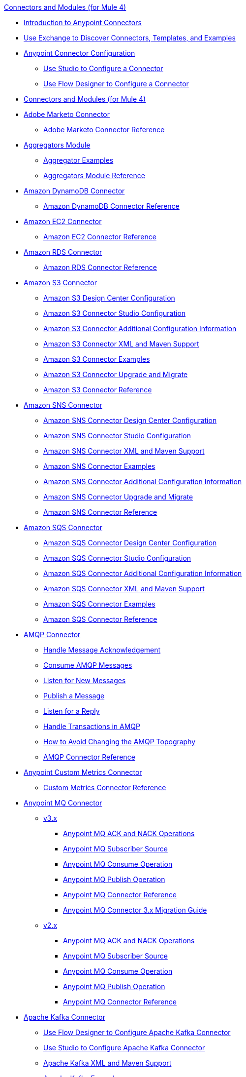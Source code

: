 .xref:index.adoc[Connectors and Modules (for Mule 4)]
* xref:introduction/introduction-to-anypoint-connectors.adoc[Introduction to Anypoint Connectors]
* xref:introduction/intro-use-exchange.adoc[Use Exchange to Discover Connectors, Templates, and Examples]
* xref:introduction/intro-connector-configuration-overview.adoc[Anypoint Connector Configuration]
** xref:introduction/intro-config-use-studio.adoc[Use Studio to Configure a Connector]
** xref:introduction/intro-config-use-fd.adoc[Use Flow Designer to Configure a Connector]
* xref:index.adoc[Connectors and Modules (for Mule 4)]
* xref:marketo/marketo-connector.adoc[Adobe Marketo Connector]
 ** xref:marketo/marketo-connector-reference.adoc[Adobe Marketo Connector Reference]
* xref:aggregator/aggregators-module.adoc[Aggregators Module]
 ** xref:aggregator/aggregator-examples.adoc[Aggregator Examples]
 ** xref:aggregator/aggregators-module-reference.adoc[Aggregators Module Reference]
* xref:amazon/amazon-dynamodb-connector.adoc[Amazon DynamoDB Connector]
 ** xref:amazon/amazon-dynamodb-connector-reference.adoc[Amazon DynamoDB Connector Reference]
* xref:amazon/amazon-ec2-connector.adoc[Amazon EC2 Connector]
 ** xref:amazon/amazon-ec2-connector-reference.adoc[Amazon EC2 Connector Reference]
* xref:amazon/amazon-rds-connector.adoc[Amazon RDS Connector]
 ** xref:amazon/amazon-rds-connector-reference.adoc[Amazon RDS Connector Reference]
* xref:amazon/amazon-s3-connector.adoc[Amazon S3 Connector]
 ** xref:amazon/amazon-s3-connector-design-center.adoc[Amazon S3 Design Center Configuration]
 ** xref:amazon/amazon-s3-connector-studio.adoc[Amazon S3 Connector Studio Configuration]
 ** xref:amazon/amazon-s3-connector-config-topics.adoc[Amazon S3 Connector Additional Configuration Information]
 ** xref:amazon/amazon-s3-connector-xml-maven.adoc[Amazon S3 Connector XML and Maven Support]
 ** xref:amazon/amazon-s3-connector-examples.adoc[Amazon S3 Connector Examples]
 ** xref:amazon/amazon-s3-connector-upgrade-migrate.adoc[Amazon S3 Connector Upgrade and Migrate]
 ** xref:amazon/amazon-s3-connector-reference.adoc[Amazon S3 Connector Reference]
* xref:amazon/amazon-sns-connector.adoc[Amazon SNS Connector]
 ** xref:amazon/amazon-sns-connector-design-center.adoc[Amazon SNS Connector Design Center Configuration]
 ** xref:amazon/amazon-sns-connector-studio.adoc[Amazon SNS Connector Studio Configuration]
 ** xref:amazon/amazon-sns-connector-xml-maven.adoc[Amazon SNS Connector XML and Maven Support]
 ** xref:amazon/amazon-sns-connector-examples.adoc[Amazon SNS Connector Examples]
 ** xref:amazon/amazon-sns-connector-config-topics.adoc[Amazon SNS Connector Additional Configuration Information]
  ** xref:amazon/amazon-sns-connector-upgrade-migrate.adoc[Amazon SNS Connector Upgrade and Migrate]
 ** xref:amazon/amazon-sns-connector-reference.adoc[Amazon SNS Connector Reference]
* xref:amazon/amazon-sqs-connector.adoc[Amazon SQS Connector]
 ** xref:amazon/amazon-sqs-connector-design-center.adoc[Amazon SQS Connector Design Center Configuration]
 ** xref:amazon/amazon-sqs-connector-studio.adoc[Amazon SQS Connector Studio Configuration]
 ** xref:amazon/amazon-sqs-connector-config-topics.adoc[Amazon SQS Connector Additional Configuration Information]
 ** xref:amazon/amazon-sqs-connector-xml-maven.adoc[Amazon SQS Connector XML and Maven Support]
 ** xref:amazon/amazon-sqs-connector-examples.adoc[Amazon SQS Connector Examples]
 ** xref:amazon/amazon-sqs-connector-reference.adoc[Amazon SQS Connector Reference]
* xref:amqp/amqp-connector.adoc[AMQP Connector]
 ** xref:amqp/amqp-ack.adoc[Handle Message Acknowledgement]
 ** xref:amqp/amqp-consume.adoc[Consume AMQP Messages]
 ** xref:amqp/amqp-listener.adoc[Listen for New Messages]
 ** xref:amqp/amqp-publish.adoc[Publish a Message]
 ** xref:amqp/amqp-publish-consume.adoc[Listen for a Reply]
 ** xref:amqp/amqp-transactions.adoc[Handle Transactions in AMQP]
 ** xref:amqp/amqp-topography.adoc[How to Avoid Changing the AMQP Topography]
 ** xref:amqp/amqp-documentation.adoc[AMQP Connector Reference]
* xref:metrics/custom-metrics-connector.adoc[Anypoint Custom Metrics Connector]
 ** xref:metrics/custom-metrics-connector-reference.adoc[Custom Metrics Connector Reference]
* xref:anypoint-mq/index.adoc[Anypoint MQ Connector]
 ** xref:anypoint-mq/3.x/anypoint-mq-connector.adoc[v3.x]
  *** xref:anypoint-mq/3.x/anypoint-mq-ack.adoc[Anypoint MQ ACK and NACK Operations]
  *** xref:anypoint-mq/3.x/anypoint-mq-listener.adoc[Anypoint MQ Subscriber Source]
  *** xref:anypoint-mq/3.x/anypoint-mq-consume.adoc[Anypoint MQ Consume Operation]
  *** xref:anypoint-mq/3.x/anypoint-mq-publish.adoc[Anypoint MQ Publish Operation]
  *** xref:anypoint-mq/3.x/anypoint-mq-connector-reference.adoc[Anypoint MQ Connector Reference]
  *** xref:anypoint-mq/3.x/anypoint-mq-new-3x-major.adoc[Anypoint MQ Connector 3.x Migration Guide]
 ** xref:anypoint-mq/2.x/anypoint-mq-connector.adoc[v2.x]
  *** xref:anypoint-mq/2.x/anypoint-mq-ack.adoc[Anypoint MQ ACK and NACK Operations]
  *** xref:anypoint-mq/2.x/anypoint-mq-listener.adoc[Anypoint MQ Subscriber Source]
  *** xref:anypoint-mq/2.x/anypoint-mq-consume.adoc[Anypoint MQ Consume Operation]
  *** xref:anypoint-mq/2.x/anypoint-mq-publish.adoc[Anypoint MQ Publish Operation]
  *** xref:anypoint-mq/2.x/anypoint-mq-connector-reference.adoc[Anypoint MQ Connector Reference]
* xref:kafka/kafka-connector.adoc[Apache Kafka Connector]
 ** xref:kafka/kafka-connector-design-center.adoc[Use Flow Designer to Configure Apache Kafka Connector]
 ** xref:kafka/kafka-connector-studio.adoc[Use Studio to Configure Apache Kafka Connector]
 ** xref:kafka/kafka-connector-xml-maven.adoc[Apache Kafka XML and Maven Support]
 ** xref:kafka/kafka-connector-examples.adoc[Apache Kafka Examples]
 ** xref:kafka/kafka-connector-reference-4-1.adoc[Apache Kafka Connector 4.1 Reference]
 ** xref:kafka/kafka-connector-reference.adoc[Apache Kafka Connector 4.0 Reference]
 ** xref:kafka/kafka-connector-upgrade-migrate.adoc[Upgrade Apache Kafka Connector]
 ** xref:kafka/kafka-connector-reference-3.0.adoc[Apache Kafka Connector 3.0 Reference]
* xref:as2/as2-connectorMule4.adoc[AS2 Connector]
 ** xref:as2/AS2-connector-studio.adoc[AS2 Connector Studio Configuration]
 ** xref:as2/AS2-connector-xml-maven.adoc[AS2 Connector XML and Maven Support]
 ** xref:as2/AS2-connector-examples.adoc[AS2 Connector Examples]
 ** xref:as2/as2-connector-upgrade-migrate.adoc[AS2 Connector Upgrade and Migration]
 ** xref:as2/as2-connector-reference.adoc[AS2 Connector Reference]
 ** xref:as2/as2-connector.adoc[AS2 Connector 4.1]
 ** xref:as2/as2-connector-v3-mule3.adoc[AS2 Connector 3.0]
* xref:blend/blend-connector.adoc[Blend Connector]
 ** xref:blend/blend-connector-reference.adoc[Blend Connector Reference]
* xref:bmc/bmc-remedy-connector.adoc[BMC Remedy Connector]
 ** xref:bmc/bmc-remedy-connector-reference.adoc[BMC Remedy Connector Reference]
* xref:box/box-connector.adoc[Box Connector]
 ** xref:box/box-connector-studio.adoc[Box Studio Configuration]
 ** xref:box/box-connector-config-topics.adoc[Box Additional Configuration]
 ** xref:box/box-connector-xml-maven.adoc[Box XML and Maven Support]
 ** xref:box/box-connector-examples.adoc[Box Examples]
 ** xref:box/box-connector-reference.adoc[Box Connector Reference]
* xref:caqh/caqh-connector.adoc[CAQH Connector]
 ** xref:caqh/caqh-connector-reference.adoc[CAQH Connector Reference]
* xref:cassandra/cassandra-connector.adoc[Cassandra Connector]
 ** xref:cassandra/cassandra-connector-design-center.adoc[Cassandra Design Center Configuration]
 ** xref:cassandra/cassandra-connector-studio.adoc[Cassandra Studio Configuration]
 ** xref:cassandra/cassandra-connector-config-topics.adoc[Cassandra Additional Configuration]
 ** xref:cassandra/cassandra-connector-xml-maven.adoc[Cassandra XML and Maven Support]
 ** xref:cassandra/cassandra-connector-examples.adoc[Cassandra Examples]
 ** xref:cassandra/cassandra-connector-reference.adoc[Cassandra Connector Reference]
* xref:cloudhub/cloudhub-connector.adoc[CloudHub Connector]
 ** xref:cloudhub/cloudhub-connector-ref.adoc[CloudHub Connector Reference]
* xref:compression/compression-module.adoc[Compression Module]
 ** xref:compression/compression-documentation.adoc[Compression Module Reference]
* xref:db/db-connector-index.adoc[Database Connector]
 ** xref:db/database-connector-design-center.adoc[Database Design Center Configuration]
 ** xref:db/database-connector-studio.adoc[Database Studio Configuration]
 ** xref:db/database-connector-xml-maven.adoc[Database XML and Maven Support]
 ** xref:db/database-connector-examples.adoc[Database Examples]
 ** xref:db/database-documentation.adoc[Database Connector Reference]
* xref:edifact/edifact-edi-connector.adoc[EDIFACT EDI Connector]
 ** xref:edifact/edifact-edi-connector-reference.adoc[EDIFACT EDI Connector Reference]
* xref:email/email-connector.adoc[Email Connector]
 ** xref:email/email-send.adoc[Send Emails]
 ** xref:email/email-list.adoc[List Emails]
 ** xref:email/email-trigger.adoc[Trigger a Flow When a New Email is Received]
 ** xref:email/email-gmail.adoc[Connect to Gmail]
 ** xref:email/email-documentation.adoc[Email Connector Reference]
* xref:file/file-connector.adoc[File Connector]
 ** xref:file/file-read.adoc[Read a File]
 ** xref:file/file-write.adoc[Write a File]
 ** xref:file/file-list.adoc[List Files]
 ** xref:file/file-copy-move.adoc[Copy and Move Files]
 ** xref:file/file-on-new-file.adoc[Trigger a Flow When a New File is Created or Modified]
 ** xref:file/file-documentation.adoc[File Connector Reference]
* xref:ftp/ftp-connector.adoc[FTP Connector]
 ** xref:ftp/ftp-read.adoc[Read a File]
 ** xref:ftp/ftp-write.adoc[Write a File]
 ** xref:ftp/ftp-list.adoc[List Files]
 ** xref:ftp/ftp-copy-move.adoc[Copy and Move Files]
 ** xref:ftp/ftp-on-new-file.adoc[Trigger a Flow When a New File is Created or Modified]
 ** xref:ftp/ftp-documentation.adoc[FTP Connector Reference]
* xref:ftp/ftps-connector.adoc[FTPS Connector]
 ** xref:ftp/ftps-documentation.adoc[FTPS Connector Reference]
* xref:hdfs/hdfs-connector.adoc[Hadoop (HDFS) Connector]
 ** xref:hdfs/hdfs-connector-studio.adoc[Use Studio to Configure the Connector ]
 ** xref:hdfs/hdfs-connector-xml-maven.adoc[XML and Maven Support]
 ** xref:hdfs/hdfs-connector-examples.adoc[Hadoop (HDFS) Connector Examples]
 ** xref:hdfs/hdfs-connector-reference.adoc[Hadoop (HDFS) Connector Reference]
* xref:hl7/hl7-connector.adoc[HL7 EDI Connector]
 ** xref:hl7/hl7-connector-reference.adoc[HL7 EDI Connector Reference]
 ** xref:hl7/hl7-schemas.adoc[HL7 Supported Schemas]
* xref:hl7/hl7-mllp-connector.adoc[HL7 MLLP Connector]
 ** xref:hl7/hl7-mllp-connector-reference.adoc[HL7 MLLP Connector Reference]
* xref:http/http-connector.adoc[HTTP Connector]
 ** xref:http/http-about-http-request.adoc[HTTP Requests and Responses]
 ** xref:http/http-authentication.adoc[Authenticate HTTP Requests]
 ** xref:http/http-about-http-connector.adoc[HTTP Connector (Design Center)]
  *** xref:http/http-trigger-app-from-browser.adoc[Start an App from a Browser]
  *** xref:http/http-consume-web-service.adoc[Consume a REST Service]
  *** xref:http/http-create-https-listener.adoc[Create an HTTPS Listener]
  *** xref:http/http-basic-auth-task.adoc[Set Up Basic Authentication]
 ** xref:http/http-connector-studio.adoc[HTTP Connector (Studio)]
  *** xref:http/http-start-app-brows-task.adoc[Start an App from a Browser]
  *** xref:http/http-consume-web-svc-task.adoc[Consume a REST Service]
  *** xref:http/http-load-static-res-task.adoc[Load a Static Resource]
  *** xref:http/http-conn-route-diff-paths-task.adoc[Route HTTP Requests to Different Paths]
  *** xref:http/http-route-methods-based-task.adoc[Route Requests Based on HTTP Method]
  *** xref:http/http-post-form-task.adoc[Post Form]
  *** xref:http/http-listener-ref.adoc[HTTP Listener Configuration Reference]
  *** xref:http/http-request-ref.adoc[HTTP Request Configuration Reference]
  *** xref:http/http-connector-xml-reference.adoc[HTTP Connector XML Reference]
  *** xref:http/http-about-http-connector-migration.adoc[HTTP Connector Migration]
 ** xref:http/http-documentation.adoc[HTTP Connector Reference]
 ** xref:http/http-troubleshooting.adoc[HTTP Connector Troubleshooting Guide]
* xref:ibm/ibm-ctg-connector.adoc[IBM CTG Connector]
 ** xref:ibm/ibm-ctg-connector-reference.adoc[IBM CTG Connector Reference]
* xref:ibm/ibm-mq-connector.adoc[IBM MQ Connector]
 ** xref:ibm/ibm-mq-xml-ref.adoc[IBM MQ Connector Reference]
 ** xref:ibm/ibm-mq-ack.adoc[Handle Message Acknowledgment]
 ** xref:ibm/ibm-mq-consume.adoc[Consume Messages]
 ** xref:ibm/ibm-mq-listener.adoc[Listen For New Messages]
 ** xref:ibm/ibm-mq-performance.adoc[IBM MQ Tuning For Performance]
 ** xref:ibm/ibm-mq-publish-consume.adoc[Listen For A Reply]
 ** xref:ibm/ibm-mq-publish.adoc[Publish Messages]
 ** xref:ibm/ibm-mq-topic-subscription.adoc[Use Topic Subscriptions]
 ** xref:ibm/ibm-mq-transactions.adoc[Handle Transactions in IBM MQ]
* xref:java/java-module.adoc[Java Module]
 ** xref:java/java-create-instance.adoc[Create an Instance of a Class]
 ** xref:java/java-invoke-method.adoc[Invoke Methods]
 ** xref:java/java-argument-transformation.adoc[Java Module Argument Transformation]
 ** xref:java/java-instanceof.adoc[Test for an Instance of a Class]
 ** xref:java/java-throwable.adoc[Work With Throwables]
 ** xref:java/java-reference.adoc[Java Module Reference]
* xref:jms/jms-connector.adoc[JMS Connector]
 ** xref:jms/jms-about.adoc[About JMS Connector]
 ** xref:jms/jms-xml-ref.adoc[JMS Connector Reference]
  *** xref:jms/jms-connector-reference-17x.adoc[JMS Connector Reference v1.7.x]
  *** xref:jms/jms-connector-reference-16x.adoc[JMS Connector Reference v1.6.x]
  *** xref:jms/jms-connector-reference-15x.adoc[JMS Connector Reference v1.5.x]
  *** xref:jms/jms-connector-reference-14x.adoc[JMS Connector Reference v1.4.x]
  *** xref:jms/jms-connector-reference-13x.adoc[JMS Connector Reference v1.3.x]
  *** xref:jms/jms-connector-reference-12x.adoc[JMS Connector Reference v1.2.x]
  *** xref:jms/jms-connector-reference-11x.adoc[JMS Connector Reference v1.1.x]
  *** xref:jms/jms-connector-reference-10x.adoc[JMS Connector Reference v1.0.x]
 ** xref:jms/jms-activemq-configuration.adoc[Connect to ActiveMQ]
 ** xref:jms/jms-ack.adoc[Handle Message Acknowledgement]
 ** xref:jms/jms-consume.adoc[Consume JMS Messages]
 ** xref:jms/jms-listener.adoc[Listen for New Messages]
 ** xref:jms/jms-performance.adoc[JMS Tuning for Performance]
 ** xref:jms/jms-publish-consume.adoc[Publish Messages and Listen for Replies]
 ** xref:jms/jms-publish.adoc[Publish Messages]
 ** xref:jms/jms-topic-subscription.adoc[Use Topic Subscriptions]
 ** xref:jms/jms-transactions.adoc[Handle Transactions in JMS]
* xref:json/json-module.adoc[JSON Module]
 ** xref:json/json-reference.adoc[JSON Module Reference]
 ** xref:json/json-schema-validation.adoc[Validate Documents Against a JSON Schema with the JSON Module]
* xref:ldap/ldap-connector.adoc[LDAP Connector]
 ** xref:ldap/ldap-connector-reference.adoc[LDAP Connector Reference]
* xref:microsoft/microsoft-dotnet-connector.adoc[Microsoft .NET Connector]
 ** xref:microsoft/microsoft-dotnet-connector-reference.adoc[Microsoft .NET Connector Reference]
* xref:microsoft/microsoft-dynamics-365-connector.adoc[Microsoft Dynamics 365 Connector]
 ** xref:microsoft/microsoft-dynamics-365-connector-design-center.adoc[Design Center Configuration]
 ** xref:microsoft/microsoft-dynamics-365-connector-studio.adoc[Studio Configuration]
 ** xref:microsoft/microsoft-dynamics-365-connector-xml-maven.adoc[XML and Maven Support]
 ** xref:microsoft/microsoft-dynamics-365-connector-examples.adoc[Examples]
 ** xref:microsoft/microsoft-dynamics-365-connector-reference.adoc[Connector Reference]
* xref:microsoft/microsoft-365-ops-connector.adoc[Microsoft Dynamics 365 Operations Connector]
 ** xref:microsoft/microsoft-365-ops-connector-reference.adoc[Microsoft Dynamics 365 Operations Connector Reference]
* xref:ms-dynamics/ms-dynamics-ax-connector.adoc[Microsoft Dynamics AX Connector]
 ** xref:ms-dynamics/ms-dynamics-ax-connector-reference.adoc[Microsoft Dynamics AX Connector Reference]
* xref:ms-dynamics/ms-dynamics-crm-connector.adoc[Microsoft Dynamics CRM Connector]
 ** xref:ms-dynamics/ms-dynamics-crm-connector-reference.adoc[Microsoft Dynamics CRM Connector Reference]
* xref:ms-dynamics/ms-dynamics-gp-connector.adoc[Microsoft Dynamics GP Connector]
 ** xref:ms-dynamics/ms-dynamics-gp-connector-reference.adoc[Microsoft Dynamics GP Connector Reference]
* xref:ms-dynamics/ms-dynamics-nav-connector.adoc[Microsoft Dynamics NAV Connector]
 ** xref:ms-dynamics/ms-dynamics-nav-connector-reference.adoc[Microsoft Dynamics NAV Connector Reference]
* xref:msmq/msmq-connector.adoc[Microsoft MSMQ Connector]
 ** xref:msmq/msmq-connector-reference.adoc[Microsoft MSMQ Connector Reference]
 ** xref:windows/windows-gw-services-guide.adoc[Windows Gateway Services Guide]
* xref:microsoft/microsoft-powershell-connector.adoc[Microsoft Powershell Connector]
 ** xref:microsoft/microsoft-powershell-connector-examples.adoc[Microsoft Powershell Connector Examples]
 ** xref:microsoft/microsoft-powershell-connector-reference.adoc[Microsoft Powershell Connector Reference]
* xref:ms-dynamics/ms-service-bus-connector.adoc[Microsoft Service Bus Connector]
 ** xref:ms-dynamics/ms-service-bus-connector-reference.adoc[Microsoft Service Bus Connector Reference]
* xref:mongodb/mongodb-connector.adoc[MongoDB Connector]
 ** xref:mongodb/mongodb-connector-6-0.adoc[MongoDB Connector v6.0]
  *** xref:mongodb/mongodb-connector-6-0-design-center.adoc[Design Center Configuration]
  *** xref:mongodb/mongodb-connector-6-0-studio.adoc[Studio Configuration]
  *** xref:mongodb/mongodb-connector-6-0-xml-maven.adoc[XML and Maven Support]
  *** xref:mongodb/mongodb-connector-6-0-examples.adoc[Examples]
  *** xref:mongodb/mongodb-connector-6-0-upgrade-migrate.adoc[Upgrade and Migrate]
  *** xref:mongodb/mongodb-connector-6-0-reference.adoc[MongoDB Connector Reference]
 ** xref:mongodb/mongodb-connector-5-3.adoc[MongoDB Connector v5.3]
  *** xref:mongodb/mongodb-connector-design-center.adoc[Design Center Configuration]
  *** xref:mongodb/mongodb-connector-studio.adoc[Studio Configuration]
  *** xref:mongodb/mongodb-connector-xml-maven.adoc[XML and Maven Support]
  *** xref:mongodb/mongodb-connector-examples.adoc[Examples]
  *** xref:mongodb/mongodb-connector-reference.adoc[MongoDB Connector Reference]
* xref:neo4j/neo4j-connector.adoc[Neo4J Connector]
 ** xref:neo4j/neo4j-connector-reference.adoc[Neo4J Connector Reference]
* xref:netsuite/netsuite-about.adoc[NetSuite Connector]
 ** xref:netsuite/netsuite-to-use-design-center.adoc[Use the NetSuite Connector in Design Center]
 ** xref:netsuite/netsuite-studio-configure.adoc[Configure the NetSuite Connector in Studio]
 ** xref:netsuite/netsuite-examples.adoc[NetSuite Connector Examples]
 ** xref:netsuite/netsuite-reference.adoc[NetSuite Connector Reference]
 ** xref:netsuite/netsuite-troubleshooting.adoc[NetSuite Connector Troubleshooting]
* xref:netsuite/netsuite-openair-connector.adoc[NetSuite OpenAir Connector]
 ** xref:netsuite/netsuite-openair-connector-reference.adoc[NetSuite OpenAir Connector Reference]
* xref:oauth/oauth-documentation.adoc[OAuth Module Reference]
* xref:oauth/oauth2-provider-documentation-reference.adoc[OAuth2 Provider Module Reference]
* xref:object-store/object-store-connector.adoc[Object Store Connector]
 ** xref:object-store/object-store-to-store-and-retrieve.adoc[Example: Store and Retrieve Information in an Object Store]
 ** xref:object-store/object-store-to-define-a-new-os.adoc[Examples: Define Object Stores]
 ** xref:object-store/object-store-to-watermark.adoc[Example: Set Up Watermarks with an Object Store]
 ** xref:object-store/object-store-connector-reference.adoc[ObjectStore Connector Reference]
* xref:oracle/oracle-ebs-connector.adoc[Oracle EBS 12.1 Connector]
 ** xref:oracle/oracle-ebs-connector-reference.adoc[Oracle EBS 12.1 Connector Reference]
* xref:oracle/oracle-ebs-122-connector.adoc[Oracle EBS 12.2 Connector]
 ** xref:oracle/oracle-ebs-122-connector-reference.adoc[Oracle EBS 12.2 Connector Reference]
* xref:peoplesoft/peoplesoft-connector.adoc[PeopleSoft Connector]
 ** xref:peoplesoft/peoplesoft-connector-reference.adoc[PeopleSoft Connector Reference]
* xref:redis/redis-connector.adoc[Redis Connector]
 ** xref:redis/redis-connector-design-center.adoc[Design Center Configuration]
 ** xref:redis/redis-connector-studio.adoc[Studio Configuration]
 ** xref:redis/redis-connector-config-topics.adoc[Additional Configuration Topics]
 ** xref:redis/redis-connector-xml-maven.adoc[XML and Maven Support]
 ** xref:redis/redis-connector-examples.adoc[Examples]
 ** xref:redis/redis-connector-reference.adoc[Redis Connector Reference]
* xref:roostify/roostify-connector.adoc[Roostify Connector]
 ** xref:roostify/roostify-connector-reference.adoc[Roostify Connector Reference]
* xref:rosettanet/rosettanet-connector.adoc[RosettaNet Connector]
 ** xref:rosettanet/rosettanet-connector-reference.adoc[RosettaNet Connector Reference]
* xref:salesforce/salesforce-connector.adoc[Salesforce Connector]
** xref:salesforce/v10.1/salesforce-connector-101.adoc[Salesforce Connector v10.1]
 *** xref:salesforce/v10.1/salesforce-connector-101-design-center.adoc[Salesforce Design Center Configuration v10.1]
 *** xref:salesforce/v10.1/salesforce-connector-101-studio.adoc[Salesforce Studio Configuration v10.1]
 *** xref:salesforce/v10.1/salesforce-connector-101-config-topics.adoc[Salesforce Additional Configuration v10.1]
 *** xref:salesforce/v10.1/salesforce-connector-101-xml-maven.adoc[Salesforce XML and Maven Support v10.1]
 *** xref:salesforce/v10.1/salesforce-connector-101-examples.adoc[Salesforce Examples v10.1]
 *** xref:salesforce/v10.1/salesforce-connector-reference-101.adoc[Salesforce Connector Reference v10.1]
** xref:salesforce/salesforce-connector-100.adoc[Salesforce Connector v10.0]
 *** xref:salesforce/salesforce-connector-100-design-center.adoc[Salesforce Design Center Configuration]
 *** xref:salesforce/salesforce-connector-100-studio.adoc[Salesforce Studio Configuration]
 *** xref:salesforce/salesforce-connector-100-config-topics.adoc[Salesforce Additional Configuration]
 *** xref:salesforce/salesforce-connector-100-xml-maven.adoc[Salesforce XML and Maven Support]
 *** xref:salesforce/salesforce-connector-examples.adoc[Salesforce Examples]
 *** xref:salesforce/salesforce-connector-100-upgrade-migrate.adoc[Salesforce Upgrade and Migrate]
 *** xref:salesforce/salesforce-connector-reference-100.adoc[Salesforce Connector Reference v10.0]
 ** xref:salesforce/salesforce-connector-910.adoc[Salesforce Connector v9.10]
  *** xref:salesforce/salesforce-connector-design-center.adoc[Salesforce Design Center Configuration]
  *** xref:salesforce/salesforce-connector-studio.adoc[Salesforce Studio Configuration]
  *** xref:salesforce/salesforce-connector-config-topics.adoc[Salesforce Additional Configuration]
  *** xref:salesforce/salesforce-connector-xml-maven.adoc[Salesforce XML and Maven Support]
  *** xref:salesforce/salesforce-connector-reference-910.adoc[Salesforce Connector Reference v9.10]
 ** xref:salesforce/salesforce-connector-99.adoc[Salesforce Connector v9.9]
  *** xref:salesforce/salesforce-connector-design-center.adoc[Salesforce Design Center Configuration]
  *** xref:salesforce/salesforce-connector-studio.adoc[Salesforce Studio Configuration]
  *** xref:salesforce/salesforce-connector-config-topics.adoc[Salesforce Additional Configuration]
  *** xref:salesforce/salesforce-connector-xml-maven.adoc[Salesforce XML and Maven Support]
  *** xref:salesforce/salesforce-connector-reference-99.adoc[Salesforce Connector Reference v9.9]
 ** xref:salesforce/salesforce-connector-98.adoc[Salesforce Connector v9.8]
  *** xref:salesforce/salesforce-connector-design-center.adoc[Salesforce Design Center Configuration]
  *** xref:salesforce/salesforce-connector-studio.adoc[Salesforce Studio Configuration]
  *** xref:salesforce/salesforce-connector-config-topics.adoc[Salesforce Additional Configuration]
  *** xref:salesforce/salesforce-connector-xml-maven.adoc[Salesforce XML and Maven Support]
  *** xref:salesforce/salesforce-connector-examples.adoc[Salesforce Examples]
  *** xref:salesforce/salesforce-connector-reference-98.adoc[Salesforce Connector Reference v9.8]
 ** xref:salesforce/salesforce-connector-97.adoc[Salesforce Connector v9.7]
  *** xref:salesforce/salesforce-connector-design-center.adoc[Salesforce Design Center Configuration]
  *** xref:salesforce/salesforce-connector-studio.adoc[Salesforce Studio Configuration]
  *** xref:salesforce/salesforce-connector-config-topics.adoc[Salesforce Additional Configuration]
  *** xref:salesforce/salesforce-connector-xml-maven.adoc[Salesforce XML and Maven Support]
  *** xref:salesforce/salesforce-connector-examples.adoc[Salesforce Examples]
  *** xref:salesforce/salesforce-connector-reference-97.adoc[Salesforce Connector Reference v9.7]
 ** xref:salesforce/salesforce-connector-96.adoc[Salesforce Connector v9.6]
  *** xref:salesforce/salesforce-connector-reference-96.adoc[Salesforce Connector Reference v9.6]
 ** xref:salesforce/salesforce-connector-95.adoc[Salesforce Connector v9.5]
  *** xref:salesforce/salesforce-connector-reference.adoc[Salesforce Connector Reference v9.5]
* xref:salesforce/salesforce-analytics-connector.adoc[Salesforce Analytics Connector]
 ** xref:salesforce/salesforce-analytics-connector-reference.adoc[Salesforce Analytics Connector Reference]
* xref:salesforce/salesforce-composite-connector.adoc[Salesforce Composite Connector]
 ** xref:salesforce/salesforce-composite-connector-reference.adoc[Salesforce Composite Connector Reference]
* xref:salesforce/salesforce-mktg-connector.adoc[Salesforce Marketing Connector]
 ** xref:salesforce/salesforce-mktg-connector-upgrade-migrate.adoc[Upgrade and Migrate]
 ** xref:salesforce/salesforce-mktg-connector-reference.adoc[Salesforce Marketing Cloud Connector Reference]
* xref:sap/sap-connector.adoc[SAP Connector]
 ** xref:sap/sap-connector-terminology.adoc[SAP Terminology]
 ** xref:sap/sap-connector-studio.adoc[SAP Studio Configuration]
 ** xref:sap/sap-connector-config-topics.adoc[SAP Additional Configuration]
 ** xref:sap/sap-connector-xml-maven.adoc[SAP XML and Maven Support]
 ** xref:sap/sap-connector-examples.adoc[SAP Examples]
 ** xref:sap/sap-connector-5-upgrade.adoc[Upgrade]
 ** xref:sap/sap-connector-reference.adoc[SAP Connector Reference v5.1]
 ** xref:sap/sap-connector-reference-50.adoc[SAP Connector Reference v5.0]
 ** xref:sap/sap-connector-reference-45.adoc[SAP Connector Reference v4.5]
 ** xref:sap/sap-connector-reference-44.adoc[SAP Connector Reference v4.4]
 ** xref:sap/sap-connector-reference-43.adoc[SAP Connector Reference v4.3]
 ** xref:sap/sap-connector-reference-42.adoc[SAP Connector Reference v4.2]
* xref:sap/sap-concur-connector.adoc[SAP Concur Connector]
 ** xref:sap/sap-concur-connector-reference.adoc[SAP Concur Connector Reference]
* xref:sap/sap-s4hana-cloud-connector.adoc[SAP S/4HANA OData Cloud Connector]
 ** xref:sap/sap-s4hana-cloud-connector-studio.adoc[Use Studio to Configure SAP S/4HANA OData Cloud Connector - Mule 4]
 ** xref:sap/sap-s4hana-cloud-connector-xml-maven.adoc[XML and Maven Support]
 ** xref:sap/sap-s4hana-cloud-connector-examples.adoc[Examples]
 ** xref:sap/sap-s4hana-cloud-connector-create-batch.adoc[Batch Operations]
 ** xref:sap/sap-s4hana-cloud-connector-upgrade-migrate.adoc[Upgrade and Migrate]
 ** xref:sap/sap-s4hana-cloud-connector-reference.adoc[SAP S/4HANA OData Cloud Connector 2.1 Reference]
 ** xref:sap/sap-s4hana-cloud-connector-reference-2-0.adoc[SAP S/4HANA OData Cloud Connector 2.0 Reference]
* xref:sap/sap-s4hana-soap-connector.adoc[SAP S/4HANA SOAP Cloud Connector]
 ** xref:sap/sap-s4hana-soap-connector-design-center.adoc[Design Center Configuration]
 ** xref:sap/sap-s4hana-soap-connector-studio.adoc[Studio Configuration]
 ** xref:sap/sap-s4hana-soap-connector-xml-maven.adoc[XML and Maven Support]
 ** xref:sap/sap-s4hana-soap-connector-examples.adoc[Examples]
 ** xref:sap/sap-s4hana-soap-connector-upgrade-migrate.adoc[Upgrade and Migrate]
 ** xref:sap/sap-s4hana-soap-connector-reference.adoc[SAP S/4HANA SOAP Cloud Connector Reference]
* xref:sap/sap-successfactors-connector.adoc[SAP SuccessFactors Connector]
 ** xref:sap/sap-successfactors-connector-reference.adoc[SAP SuccessFactors Connector Reference]
* xref:scripting/scripting-module.adoc[Scripting Module]
** xref:scripting/scripting-module-studio.adoc[Scripting Module Studio Configuration]
** xref:scripting/scripting-module-xml-maven.adoc[Scripting Module XML and Maven Support]
** xref:scripting/scripting-module-upgrade-migrate.adoc[Scripting Module Upgrade]
** xref:scripting/scripting-reference.adoc[Scripting Module Reference]
 ** xref:scripting/scripting-reference.adoc[Scripting Module Reference]
* xref:servicenow/servicenow-connector.adoc[ServiceNow Connector]
 ** xref:servicenow/servicenow-connector-studio.adoc[ServiceNow Studio Configuration]
 ** xref:servicenow/servicenow-connector-xml-maven.adoc[ServiceNow XML and Maven Support]
 ** xref:servicenow/servicenow-connector-examples.adoc[ServiceNow Examples]
 ** xref:servicenow/servicenow-reference.adoc[ServiceNow Connector 6.6 Reference]
 ** xref:servicenow/servicenow-reference-6.5.adoc[ServiceNow Connector 6.5 Reference]
* xref:sftp/sftp-connector.adoc[SFTP Connector]
 ** xref:sftp/sftp-read.adoc[Read a File]
 ** xref:sftp/sftp-write.adoc[Write a File]
 ** xref:sftp/sftp-list.adoc[List Files]
 ** xref:sftp/sftp-copy-move.adoc[Copy and Move Files]
 ** xref:sftp/sftp-on-new-file.adoc[Trigger a Flow When a New File is Created or Modified]
 ** xref:sftp/sftp-documentation.adoc[SFTP Connector Reference]
* xref:sharepoint/sharepoint-connector.adoc[SharePoint Connector]
 ** xref:sharepoint/sharepoint-connector-reference.adoc[SharePoint Connector Reference]
* xref:siebel/siebel-connector.adoc[Siebel Connector]
 ** xref:siebel/siebel-connector-reference.adoc[Siebel Connector Reference]
* xref:sockets/sockets-connector.adoc[Sockets Connector]
 ** xref:sockets/sockets-documentation.adoc[Sockets Connector Reference]
 ** xref:sockets/sockets-connector-examples.adoc[Sockets Connector Examples]
* xref:spring/spring-module.adoc[Spring Module]
* xref:tradacoms/tradacoms-edi-connector.adoc[TRADACOMS EDI Connector]
 ** xref:tradacoms/tradacoms-edi-connector-reference.adoc[TRADACOMS EDI Connector Reference]
* xref:twilio/twilio-connector.adoc[Twilio Connector]
 ** xref:twilio/twilio-connector-reference.adoc[Twilio Connector Reference]
* xref:validation/validation-connector.adoc[Validation Module]
 ** xref:validation/validation-documentation.adoc[Validation Module Reference]
* xref:veevavault/veevavault-connector.adoc[Veeva Vault Connector]
 ** xref:veevavault/veevavault-connector-design-center.adoc[Veeva Vault Design Center Configuration]
 ** xref:veevavault/veevavault-connector-studio.adoc[Veeva Vault Studio Configuration]
 ** xref:veevavault/veevavault-connector-config-topics.adoc[Veeva Vault Additional Configuration]
 ** xref:veevavault/veevavault-connector-xml-maven.adoc[Veeva Vault XML Maven Configuration]
 ** xref:veevavault/veevavault-connector-examples.adoc[Veeva Vault Connector Examples]
 ** xref:veevavault/veevavault-connector-reference.adoc[Veeva Vault Connector Reference]
* xref:vm/vm-connector.adoc[VM Connector]
 ** xref:vm/vm-publish-listen.adoc[Example: Publish and Listen to Messages with the VM Connector]]
 ** xref:vm/vm-dynamic-routing.adoc[Example: Dynamic Routing with the VM Connector]
 ** xref:vm/vm-publish-response.adoc[Example: Publish and Get a Response in the VM Connector]
 ** xref:vm/vm-publish-across-apps.adoc[Example: Send Messages across Different Apps]
 ** xref:vm/vm-reference.adoc[VM Connector Reference]
* xref:web-service/web-service-consumer.adoc[Web Service Consumer Connector]
 ** xref:web-service/web-service-consumer-reference.adoc[Web Service Consumer Connector Reference]
 ** xref:web-service/web-service-consumer-configure.adoc[Configure the Web Service Consumer]
 ** xref:web-service/web-service-consumer-consume.adoc[Consume a Web Service]
* xref:websockets/websockets-connector.adoc[Websockets Connector]
 ** xref:websockets/websockets-connector-config-topics.adoc[Configuration Topics]
 ** xref:websockets/websockets-connector-server-components.adoc[Server Components]
 ** xref:websockets/websockets-connector-messaging-operations.adoc[Messaging Operations]
 ** xref:websockets/websockets-connector-connection-close.adoc[Connection Close]
 ** xref:websockets/websockets-connector-managing-groups.adoc[Managing Groups]
 ** xref:websockets/websockets-connector-reconnection.adoc[Reconnection]
 ** xref:websockets/websockets-connector-studio.adoc[Studio Configuration]
 ** xref:websockets/websockets-connector-cloudhub.adoc[CloudHub]
 ** xref:websockets/websockets-connector-xml-maven.adoc[XML and Maven Support]
 ** xref:websockets/websockets-connector-examples.adoc[Examples]
 ** xref:websockets/websockets-connector-reference.adoc[Websockets Connector Reference]
* xref:workday/workday-connector.adoc[Workday Connector]
 ** xref:workday/workday-connector-design-center.adoc[Workday Design Center Configuration]
 ** xref:workday/workday-connector-studio.adoc[Workday Studio Configuration]
 ** xref:workday/workday-connector-config-topics.adoc[Workday Additional Configuration]
 ** xref:workday/workday-connector-xml-maven.adoc[Workday XML Maven Configuration]
 ** xref:workday/workday-connector-examples.adoc[Workday Examples]
 ** xref:workday/workday-connector-upgrade-migrate.adoc[Workday Upgrade]
 ** xref:workday/workday-reference.adoc[Workday Connector Reference]
* xref:x12-edi/x12-edi-connector.adoc[X12 EDI Connector]
 ** xref:x12-edi/x12-edi-connector-hipaa.adoc[X12 EDI Connector HIPAA]
 ** xref:x12-edi/x12-edi-connector-reference.adoc[X12 EDI Connector Reference]
 ** xref:x12-edi/x12-edi-supported-doc-types.adoc[X12 EDI Supported Document Types]
 ** xref:x12-edi/x12-edi-schema-language-reference.adoc[X12 EDI Schema Language Reference]
 ** xref:x12-edi/x12-edi-versions-hipaa.adoc[X12 EDI Supported HIPAA Versions]
 ** xref:x12-edi/x12-edi-versions-x12.adoc[X12 Supported X12 Versions]
* xref:xml/xml-module.adoc[XML Module]
 ** xref:xml/xml-xquery.adoc[Use XQuery with the XML Module]
 ** xref:xml/xml-xpath.adoc[Use XPath with the XML Module]
 ** xref:xml/xml-xslt.adoc[XSLT Transformations with the XML Module]
 ** xref:xml/xml-schema-validation.adoc[Validate Documents against an XSD Schema with the XML Module]
 ** xref:xml/xml-reference.adoc[XML Module Reference]
* xref:zuora-aqua/zuora-aqua-connector.adoc[Zuora AQuA Connector]
 ** xref:zuora-aqua/zuora-aqua-connector-design-center.adoc[Zuora AQuA Connector Design Center Configuration]
 ** xref:zuora-aqua/zuora-aqua-connector-studio.adoc[Zuora AQuA Connector Studio Configuration]
 ** xref:zuora-aqua/zuora-aqua-connector-xml-maven.adoc[Zuora AQuA Connector XML and Maven Support]
 ** xref:zuora-aqua/zuora-aqua-connector-examples.adoc[Zuora AQuA Connector Examples]
 ** xref:zuora-aqua/zuora-aqua-connector-reference.adoc[Zuora AQuA Connector Reference]
* xref:zuora/zuora-connector.adoc[Zuora Connector]
 ** xref:zuora/zuora-connector-design-center.adoc[Zuora Connector Design Center Configuration]
 ** xref:zuora/zuora-connector-studio.adoc[Zuora Connector Studio Configuration]
 ** xref:zuora/zuora-connector-xml-maven.adoc[Zuora Connector XML and Maven Support]
 ** xref:zuora/zuora-connector-examples.adoc[Zuora Connector Examples]
 ** xref:zuora/zuora-connector-reference.adoc[Zuora Connector 5.0 Reference]
 ** xref:zuora/zuora-connector-reference-4.2.adoc[Zuora Connector 4.2 Reference]
 ** xref:zuora/zuora-connector-upgrade-migrate.adoc[Upgrade Zuora Connector]
